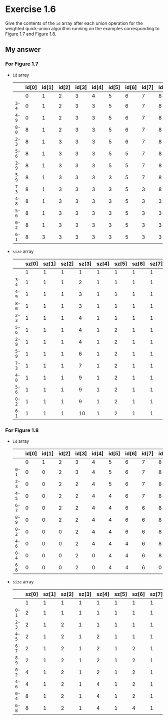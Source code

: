 * Exercise 1.6

Give the contents of the ~id~ array after each /union/ operation for the weighted quick-union algorithm running on the examples corresponding to Figure 1.7 and Figure 1.8.

** My answer
*** For Figure 1.7

- ~id~ array

  |     | id[0] | id[1] | id[2] | id[3] | id[4] | id[5] | id[6] | id[7] | id[8] | id[9] |
  |-----+-------+-------+-------+-------+-------+-------+-------+-------+-------+-------|
  |     |     0 |     1 |     2 |     3 |     4 |     5 |     6 |     7 |     8 |     9 |
  | ~3-4~ |     0 |     1 |     2 |     3 |     3 |     5 |     6 |     7 |     8 |     9 |
  | ~4-9~ |     0 |     1 |     2 |     3 |     3 |     5 |     6 |     7 |     8 |     3 |
  | ~8-0~ |     8 |     1 |     2 |     3 |     3 |     5 |     6 |     7 |     8 |     3 |
  | ~2-3~ |     8 |     1 |     3 |     3 |     3 |     5 |     6 |     7 |     8 |     3 |
  | ~5-6~ |     8 |     1 |     3 |     3 |     3 |     5 |     5 |     7 |     8 |     3 |
  | ~2-9~ |     8 |     1 |     3 |     3 |     3 |     5 |     5 |     7 |     8 |     3 |
  | ~5-9~ |     8 |     1 |     3 |     3 |     3 |     3 |     5 |     7 |     8 |     3 |
  | ~7-3~ |     8 |     1 |     3 |     3 |     3 |     3 |     5 |     3 |     8 |     3 |
  | ~4-8~ |     8 |     1 |     3 |     3 |     3 |     3 |     5 |     3 |     3 |     3 |
  | ~5-6~ |     8 |     1 |     3 |     3 |     3 |     3 |     5 |     3 |     3 |     3 |
  | ~0-2~ |     8 |     1 |     3 |     3 |     3 |     3 |     5 |     3 |     3 |     3 |
  | ~6-1~ |     8 |     3 |     3 |     3 |     3 |     3 |     5 |     3 |     3 |     3 |

- ~size~ array

  |     | sz[0] | sz[1] | sz[2] | sz[3] | sz[4] | sz[5] | sz[6] | sz[7] | sz[8] | sz[9] |
  |-----+-------+-------+-------+-------+-------+-------+-------+-------+-------+-------|
  |     |     1 |     1 |     1 |     1 |     1 |     1 |     1 |     1 |     1 |     1 |
  | ~3-4~ |     1 |     1 |     1 |     2 |     1 |     1 |     1 |     1 |     1 |     1 |
  | ~4-9~ |     1 |     1 |     1 |     3 |     1 |     1 |     1 |     1 |     1 |     1 |
  | ~8-0~ |     1 |     1 |     1 |     3 |     1 |     1 |     1 |     1 |     2 |     1 |
  | ~2-3~ |     1 |     1 |     1 |     4 |     1 |     1 |     1 |     1 |     2 |     1 |
  | ~5-6~ |     1 |     1 |     1 |     4 |     1 |     2 |     1 |     1 |     2 |     1 |
  | ~2-9~ |     1 |     1 |     1 |     4 |     1 |     2 |     1 |     1 |     2 |     1 |
  | ~5-9~ |     1 |     1 |     1 |     6 |     1 |     2 |     1 |     1 |     2 |     1 |
  | ~7-3~ |     1 |     1 |     1 |     7 |     1 |     2 |     1 |     1 |     2 |     1 |
  | ~4-8~ |     1 |     1 |     1 |     9 |     1 |     2 |     1 |     1 |     2 |     1 |
  | ~5-6~ |     1 |     1 |     1 |     9 |     1 |     2 |     1 |     1 |     2 |     1 |
  | ~0-2~ |     1 |     1 |     1 |     9 |     1 |     2 |     1 |     1 |     2 |     1 |
  | ~6-1~ |     1 |     1 |     1 |    10 |     1 |     2 |     1 |     1 |     2 |     1 |


*** For Figure 1.8

- ~id~ array

  |     | id[0] | id[1] | id[2] | id[3] | id[4] | id[5] | id[6] | id[7] | id[8] | id[9] |
  |-----+-------+-------+-------+-------+-------+-------+-------+-------+-------+-------|
  |     |     0 |     1 |     2 |     3 |     4 |     5 |     6 |     7 |     8 |     9 |
  | ~0-1~ |     0 |     0 |     2 |     3 |     4 |     5 |     6 |     7 |     8 |     9 |
  | ~2-3~ |     0 |     0 |     2 |     2 |     4 |     5 |     6 |     7 |     8 |     9 |
  | ~4-5~ |     0 |     0 |     2 |     2 |     4 |     4 |     6 |     7 |     8 |     9 |
  | ~6-7~ |     0 |     0 |     2 |     2 |     4 |     4 |     6 |     6 |     8 |     9 |
  | ~8-9~ |     0 |     0 |     2 |     2 |     4 |     4 |     6 |     6 |     8 |     8 |
  | ~0-2~ |     0 |     0 |     0 |     2 |     4 |     4 |     6 |     6 |     8 |     8 |
  | ~4-6~ |     0 |     0 |     0 |     2 |     4 |     4 |     4 |     6 |     8 |     8 |
  | ~0-4~ |     0 |     0 |     0 |     2 |     0 |     4 |     4 |     6 |     8 |     8 |
  | ~6-8~ |     0 |     0 |     0 |     2 |     0 |     4 |     4 |     6 |     0 |     8 |


- ~size~ array

  |     | sz[0] | sz[1] | sz[2] | sz[3] | sz[4] | sz[5] | sz[6] | sz[7] | sz[8] | sz[9] |
  |-----+-------+-------+-------+-------+-------+-------+-------+-------+-------+-------|
  |     |     1 |     1 |     1 |     1 |     1 |     1 |     1 |     1 |     1 |     1 |
  | ~0-1~ |     2 |     1 |     1 |     1 |     1 |     1 |     1 |     1 |     1 |     1 |
  | ~2-3~ |     2 |     1 |     2 |     1 |     1 |     1 |     1 |     1 |     1 |     1 |
  | ~4-5~ |     2 |     1 |     2 |     1 |     2 |     1 |     1 |     1 |     1 |     1 |
  | ~6-7~ |     2 |     1 |     2 |     1 |     2 |     1 |     2 |     1 |     1 |     1 |
  | ~8-9~ |     2 |     1 |     2 |     1 |     2 |     1 |     2 |     1 |     2 |     1 |
  | ~0-2~ |     4 |     1 |     2 |     1 |     2 |     1 |     2 |     1 |     2 |     1 |
  | ~4-6~ |     4 |     1 |     2 |     1 |     4 |     1 |     2 |     1 |     2 |     1 |
  | ~0-4~ |     8 |     1 |     2 |     1 |     4 |     1 |     2 |     1 |     2 |     1 |
  | ~6-8~ |     8 |     1 |     2 |     1 |     4 |     1 |     4 |     1 |     2 |     1 |



